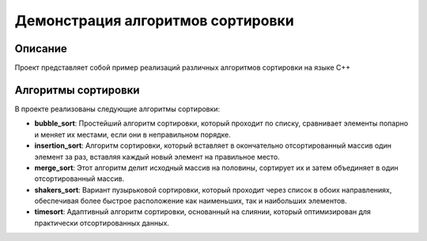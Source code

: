 ============================
Демонстрация алгоритмов сортировки
============================

Описание
--------

Проект представляет собой пример реализаций различных алгоритмов сортировки на языке C++ 

Алгоритмы сортировки
---------------------

В проекте реализованы следующие алгоритмы сортировки:

- **bubble_sort**: Простейший алгоритм сортировки, который проходит по списку, сравнивает элементы попарно и меняет их местами, если они в неправильном порядке.

- **insertion_sort**: Алгоритм сортировки, который вставляет в окончательно отсортированный массив один элемент за раз, вставляя каждый новый элемент на правильное место.

- **merge_sort**: Этот алгоритм делит исходный массив на половины, сортирует их и затем объединяет в один отсортированный массив.

- **shakers_sort**: Вариант пузырьковой сортировки, который проходит через список в обоих направлениях, обеспечивая более быстрое расположение как наименьших, так и наибольших элементов.

- **timesort**: Адаптивный алгоритм сортировки, основанный на слиянии, который оптимизирован для практически отсортированных данных.


